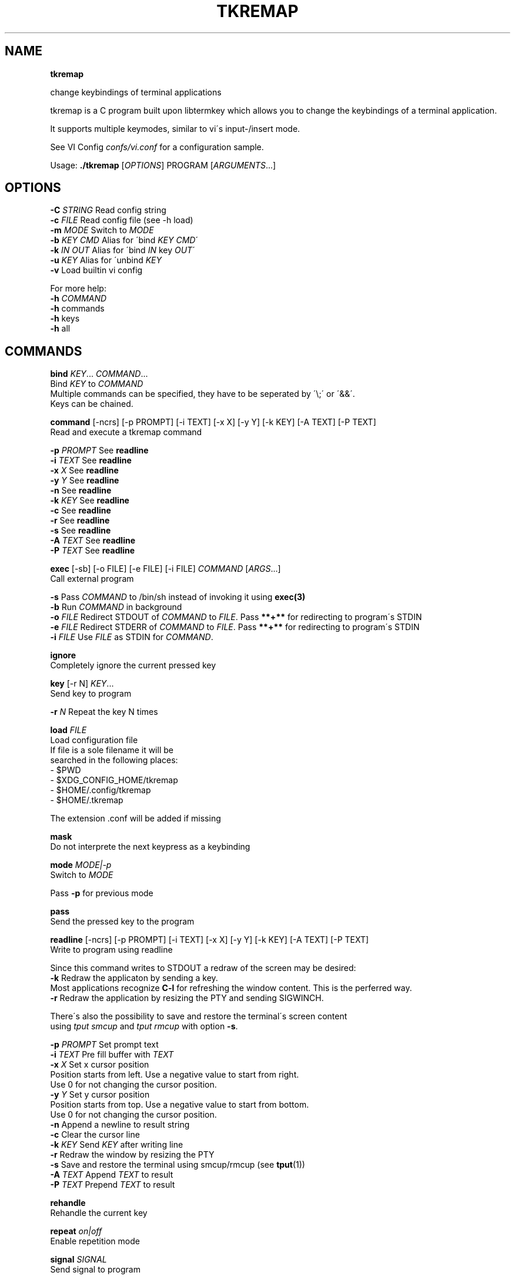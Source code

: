 .\" generated with Ronn/v0.7.3
.\" http://github.com/rtomayko/ronn/tree/0.7.3
.
.TH "TKREMAP" "1" "March 2019" "" ""
.
.SH "NAME"
\fBtkremap\fR
.
.P
change keybindings of terminal applications
.
.P
tkremap is a C program built upon libtermkey which allows you to change the keybindings of a terminal application\.
.
.P
It supports multiple keymodes, similar to vi\'s input\-/insert mode\.
.
.P
See VI Config \fIconfs/vi\.conf\fR for a configuration sample\.
.
.P
Usage: \fB\./tkremap\fR [\fIOPTIONS\fR] PROGRAM [\fIARGUMENTS\fR\.\.\.]
.
.SH "OPTIONS"
\fB\-C\fR \fISTRING\fR Read config string
.
.br
\fB\-c\fR \fIFILE\fR Read config file (see \-h load)
.
.br
\fB\-m\fR \fIMODE\fR Switch to \fIMODE\fR
.
.br
\fB\-b\fR \fIKEY\fR \fICMD\fR Alias for \'bind \fIKEY\fR \fICMD\fR\'
.
.br
\fB\-k\fR \fIIN\fR \fIOUT\fR Alias for \'bind \fIIN\fR key \fIOUT\fR\'
.
.br
\fB\-u\fR \fIKEY\fR Alias for \'unbind \fIKEY\fR
.
.br
\fB\-v\fR Load builtin vi config
.
.P
For more help:
.
.br
\fB\-h\fR \fICOMMAND\fR
.
.br
\fB\-h\fR commands
.
.br
\fB\-h\fR keys
.
.br
\fB\-h\fR all
.
.SH "COMMANDS"
\fBbind\fR \fIKEY\fR\.\.\. \fICOMMAND\fR\.\.\.
.
.br
Bind \fIKEY\fR to \fICOMMAND\fR
.
.br
Multiple commands can be specified, they have to be seperated by \'\e;\' or \'&&\'\.
.
.br
Keys can be chained\.
.
.P
\fBcommand\fR [\-ncrs] [\-p PROMPT] [\-i TEXT] [\-x X] [\-y Y] [\-k KEY] [\-A TEXT] [\-P TEXT]
.
.br
Read and execute a tkremap command
.
.P
\fB\-p\fR \fIPROMPT\fR See \fBreadline\fR
.
.br
\fB\-i\fR \fITEXT\fR See \fBreadline\fR
.
.br
\fB\-x\fR \fIX\fR See \fBreadline\fR
.
.br
\fB\-y\fR \fIY\fR See \fBreadline\fR
.
.br
\fB\-n\fR See \fBreadline\fR
.
.br
\fB\-k\fR \fIKEY\fR See \fBreadline\fR
.
.br
\fB\-c\fR See \fBreadline\fR
.
.br
\fB\-r\fR See \fBreadline\fR
.
.br
\fB\-s\fR See \fBreadline\fR
.
.br
\fB\-A\fR \fITEXT\fR See \fBreadline\fR
.
.br
\fB\-P\fR \fITEXT\fR See \fBreadline\fR
.
.P
\fBexec\fR [\-sb] [\-o FILE] [\-e FILE] [\-i FILE] \fICOMMAND\fR [\fIARGS\fR\.\.\.]
.
.br
Call external program
.
.P
\fB\-s\fR Pass \fICOMMAND\fR to /bin/sh instead of invoking it using \fBexec(3)\fR
.
.br
\fB\-b\fR Run \fICOMMAND\fR in background
.
.br
\fB\-o\fR \fIFILE\fR Redirect STDOUT of \fICOMMAND\fR to \fIFILE\fR\. Pass \fB**+**\fR for redirecting to program\'s STDIN
.
.br
\fB\-e\fR \fIFILE\fR Redirect STDERR of \fICOMMAND\fR to \fIFILE\fR\. Pass \fB**+**\fR for redirecting to program\'s STDIN
.
.br
\fB\-i\fR \fIFILE\fR Use \fIFILE\fR as STDIN for \fICOMMAND\fR\.
.
.P
\fBignore\fR
.
.br
Completely ignore the current pressed key
.
.P
\fBkey\fR [\-r N] \fIKEY\fR\.\.\.
.
.br
Send key to program
.
.P
\fB\-r\fR \fIN\fR Repeat the key N times
.
.P
\fBload\fR \fIFILE\fR
.
.br
Load configuration file
.
.br
If file is a sole filename it will be
.
.br
searched in the following places:
.
.br
\- $PWD
.
.br
\- $XDG_CONFIG_HOME/tkremap
.
.br
\- $HOME/\.config/tkremap
.
.br
\- $HOME/\.tkremap
.
.P
The extension \.conf will be added if missing
.
.P
\fBmask\fR
.
.br
Do not interprete the next keypress as a keybinding
.
.P
\fBmode\fR \fIMODE|\-p\fR
.
.br
Switch to \fIMODE\fR
.
.P
Pass \fB\-p\fR for previous mode
.
.P
\fBpass\fR
.
.br
Send the pressed key to the program
.
.P
\fBreadline\fR [\-ncrs] [\-p PROMPT] [\-i TEXT] [\-x X] [\-y Y] [\-k KEY] [\-A TEXT] [\-P TEXT]
.
.br
Write to program using readline
.
.P
Since this command writes to STDOUT a redraw of the screen may be desired:
.
.br
\fB\-k\fR Redraw the applicaton by sending a key\.
.
.br
Most applications recognize \fBC\-l\fR for refreshing the window content\. This is the perferred way\.
.
.br
\fB\-r\fR Redraw the application by resizing the PTY and sending SIGWINCH\.
.
.P
There\'s also the possibility to save and restore the terminal\'s screen content
.
.br
using \fItput smcup\fR and \fItput rmcup\fR with option \fB\-s\fR\.
.
.P
\fB\-p\fR \fIPROMPT\fR Set prompt text
.
.br
\fB\-i\fR \fITEXT\fR Pre fill buffer with \fITEXT\fR
.
.br
\fB\-x\fR \fIX\fR Set x cursor position
.
.br
Position starts from left\. Use a negative value to start from right\.
.
.br
Use 0 for not changing the cursor position\.
.
.br
\fB\-y\fR \fIY\fR Set y cursor position
.
.br
Position starts from top\. Use a negative value to start from bottom\.
.
.br
Use 0 for not changing the cursor position\.
.
.br
\fB\-n\fR Append a newline to result string
.
.br
\fB\-c\fR Clear the cursor line
.
.br
\fB\-k\fR \fIKEY\fR Send \fIKEY\fR after writing line
.
.br
\fB\-r\fR Redraw the window by resizing the PTY
.
.br
\fB\-s\fR Save and restore the terminal using smcup/rmcup (see \fBtput\fR(1))
.
.br
\fB\-A\fR \fITEXT\fR Append \fITEXT\fR to result
.
.br
\fB\-P\fR \fITEXT\fR Prepend \fITEXT\fR to result
.
.P
\fBrehandle\fR
.
.br
Rehandle the current key
.
.P
\fBrepeat\fR \fIon|off\fR
.
.br
Enable repetition mode
.
.P
\fBsignal\fR \fISIGNAL\fR
.
.br
Send signal to program
.
.P
\fBunbind\fR \fIKEY\fR\.\.\.
.
.br
Unbind key
.
.P
\fBunbound\fR [\fITYPE\fR\.\.\.] \fICOMMAND\fR\.\.\.
.
.br
Specify action for unbound keys
.
.P
\fITYPE\fR
.
.br
\fBchar\fR characters
.
.br
\fBsym\fR symbolic keys or modified key
.
.br
\fBfunction\fR function keys
.
.br
\fBmouse\fR mouse events
.
.br
\fBany\fR char|sym|function [\fBdefault\fR]
.
.P
\fICOMMAND\fR
.
.br
Most of the time you want to use the following commands:
.
.P
\fBpass\fR \- for passing the key as is to the program
.
.br
\fBignore\fR \- for completely ignoring the key
.
.br
\fBrehandle\fR \- for rehandling the key (in conjunction with preceding \fBmode\fR command)
.
.P
\fBwrite\fR [\-r N] \fISTRING\fR\.\.\.
.
.br
Send string to program
.
.P
\fB\-r\fR \fIN\fR Repeat the string N times
.
.SH "KEYS"
\fBSymbolic keys\fR
.
.br
Up/Down/Left/Right, PageUp/PageDown, Home/End, Insert/Delete,
.
.br
Escape, Space, Enter, Tab, Backspace, F1 \.\. F12
.
.P
\fBModifiers\fR
.
.br
\fBControl\fR: Control\-key, Ctrl\-key, C\-key, ^key
.
.br
\fBAlt\fR: Alt\-key, A\-key, Meta\-key, M\-key
.
.br
\fBShift\fR: Shift\-key, S\-key
.
.P
\fBSpecial\fR
